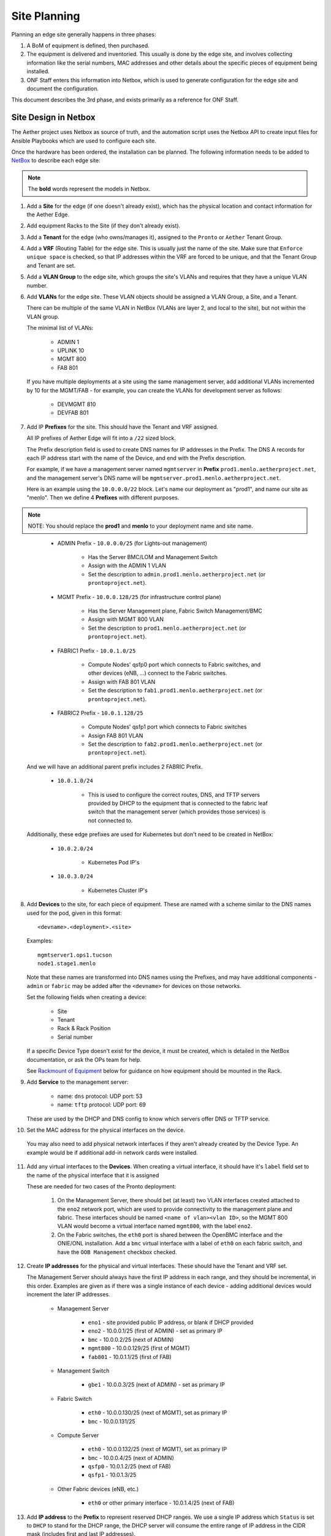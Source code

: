 ..
   SPDX-FileCopyrightText: © 2020 Open Networking Foundation <support@opennetworking.org>
   SPDX-License-Identifier: Apache-2.0

Site Planning
=============

Planning an edge site generally happens in three phases:

1. A BoM of equipment is defined, then purchased.

2. The equipment is delivered and inventoried. This usually is done by the edge
   site, and involves collecting information like the serial numbers, MAC
   addresses and other details about the specific pieces of equipment being
   installed.

3. ONF Staff enters this information into Netbox, which is used to generate
   configuration for the edge site and document the configuration.

This document describes the 3rd phase, and exists primarily as a reference for
ONF Staff.

Site Design in Netbox
---------------------

The Aether project uses Netbox as source of truth, and the automation script
uses the Netbox API to create input files for Ansible Playbooks which are used
to configure each site.

Once the hardware has been ordered, the installation can be planned.  The
following information needs to be added to `NetBox
<https://netbox.readthedocs.io/en/stable>`_ to describe each edge site:

.. note::
   The **bold** words represent the models in Netbox.

1. Add a **Site** for the edge (if one doesn't already exist), which has the
   physical location and contact information for the Aether Edge.

2. Add equipment Racks to the Site (if they don't already exist).

3. Add a **Tenant** for the edge (who owns/manages it), assigned to the ``Pronto``
   or ``Aether`` Tenant Group.

4. Add a **VRF** (Routing Table) for the edge site. This is usually just the name
   of the site.  Make sure that ``Enforce unique space`` is checked, so that IP
   addresses within the VRF are forced to be unique, and that the Tenant Group
   and Tenant are set.

5. Add a **VLAN Group** to the edge site, which groups the site's VLANs and
   requires that they have a unique VLAN number.

6. Add **VLANs** for the edge site.  These VLAN objects should be assigned a VLAN
   Group, a Site, and a Tenant.

   There can be multiple of the same VLAN in NetBox (VLANs are layer 2, and
   local to the site), but not within the VLAN group.

   The minimal list of VLANs:

     * ADMIN 1
     * UPLINK 10
     * MGMT 800
     * FAB 801

   If you have multiple deployments at a site using the same management server,
   add additional VLANs incremented by 10 for the MGMT/FAB - for example, you
   can create the VLANs for development server as follows:

     * DEVMGMT 810
     * DEVFAB 801

7. Add IP **Prefixes** for the site. This should have the Tenant and VRF assigned.

   All IP prefixes of Aether Edge will fit into a ``/22`` sized block.

   The Prefix description field is used to create DNS names for IP addresses in the Prefix.
   The DNS A records for each IP address start with the name of the Device, and end with
   the Prefix description.

   For example, if we have a management server named ``mgmtserver`` in **Prefix**
   ``prod1.menlo.aetherproject.net``, and the management server's DNS name will be
   ``mgmtserver.prod1.menlo.aetherproject.net``.

   Here is an example using the ``10.0.0.0/22`` block. Let's name our deployment
   as "prod1", and name our site as "menlo". Then we define 4 **Prefixes**
   with different purposes.

.. note::
   NOTE: You should replace the **prod1** and **menlo** to your deployment name and
   site name.
..

     * ADMIN Prefix - ``10.0.0.0/25`` (for Lights-out management)

        * Has the Server BMC/LOM and Management Switch
        * Assign with the ADMIN 1 VLAN
        * Set the description to ``admin.prod1.menlo.aetherproject.net`` (or
          ``prontoproject.net``).

     * MGMT Prefix -  ``10.0.0.128/25`` (for infrastructure control plane)

        * Has the Server Management plane, Fabric Switch Management/BMC
        * Assign with MGMT 800 VLAN
        * Set the description to ``prod1.menlo.aetherproject.net`` (or
          ``prontoproject.net``).

     * FABRIC1 Prefix - ``10.0.1.0/25``

        * Compute Nodes' qsfp0 port which connects to Fabric switches,
          and other devices (eNB, ...) connect to the Fabric switches.
        * Assign with FAB 801 VLAN
        * Set the description to ``fab1.prod1.menlo.aetherproject.net`` (or
          ``prontoproject.net``).

     * FABRIC2 Prefix - ``10.0.1.128/25``

        * Compute Nodes' qsfp1 port which connects to Fabric switches
        * Assign FAB 801 VLAN
        * Set the description to ``fab2.prod1.menlo.aetherproject.net`` (or
          ``prontoproject.net``).

   And we will have an additional parent prefix includes 2 FABRIC Prefix.

     * ``10.0.1.0/24``

        * This is used to configure the correct routes, DNS, and TFTP servers
          provided by DHCP to the equipment that is connected to the fabric
          leaf switch that the management server (which provides those
          services) is not connected to.

   Additionally, these edge prefixes are used for Kubernetes but don't need to
   be created in NetBox:

     * ``10.0.2.0/24``

        * Kubernetes Pod IP's

     * ``10.0.3.0/24``

        * Kubernetes Cluster IP's

8. Add **Devices** to the site, for each piece of equipment. These are named with a
   scheme similar to the DNS names used for the pod, given in this format::

     <devname>.<deployment>.<site>

   Examples::

     mgmtserver1.ops1.tucson
     node1.stage1.menlo

   Note that these names are transformed into DNS names using the Prefixes, and
   may have additional components - ``admin`` or ``fabric`` may be added after
   the ``<devname>`` for devices on those networks.

   Set the following fields when creating a device:

     * Site
     * Tenant
     * Rack & Rack Position
     * Serial number

   If a specific Device Type doesn't exist for the device, it must be created,
   which is detailed in the NetBox documentation, or ask the OPs team for help.

   See `Rackmount of Equipment`_ below for guidance on how equipment should be
   mounted in the Rack.

9. Add **Service** to the management server:

    * name: ``dns``
      protocol: UDP
      port: 53

    * name: ``tftp``
      protocol: UDP
      port: 69

   These are used by the DHCP and DNS config to know which servers offer
   DNS or TFTP service.

10. Set the MAC address for the physical interfaces on the device.

   You may also need to add physical network interfaces if they aren't already
   created by the Device Type.  An example would be if additional add-in
   network cards were installed.

11. Add any virtual interfaces to the **Devices**. When creating a virtual
    interface, it should have it's ``label`` field set to the name of the
    physical interface that it is assigned

    These are needed for two cases of the Pronto deployment:

     1. On the Management Server, there should bet (at least) two VLAN
        interfaces created attached to the ``eno2`` network port, which
        are used to provide connectivity to the management plane and fabric.
        These interfaces should be named ``<name of vlan><vlan ID>``, so the
        MGMT 800 VLAN would become a virtual interface named ``mgmt800``, with
        the label ``eno2``.

     2. On the Fabric switches, the ``eth0`` port is shared between the OpenBMC
        interface and the ONIE/ONL installation.  Add a ``bmc`` virtual
        interface with a label of ``eth0`` on each fabric switch, and have the
        ``OOB Management`` checkbox checked.

12. Create **IP addresses** for the physical and virtual interfaces.  These should
    have the Tenant and VRF set.

    The Management Server should always have the first IP address in each
    range, and they should be incremental, in this order. Examples are given as
    if there was a single instance of each device - adding additional devices
    would increment the later IP addresses.

      * Management Server

          * ``eno1`` - site provided public IP address, or blank if DHCP
            provided

          * ``eno2`` - 10.0.0.1/25 (first of ADMIN) - set as primary IP
          * ``bmc`` - 10.0.0.2/25 (next of ADMIN)
          * ``mgmt800`` - 10.0.0.129/25 (first of MGMT)
          * ``fab801`` - 10.0.1.1/25 (first of FAB)

      * Management Switch

          * ``gbe1`` - 10.0.0.3/25 (next of ADMIN) - set as primary IP

      * Fabric Switch

          * ``eth0`` - 10.0.0.130/25 (next of MGMT), set as primary IP
          * ``bmc`` - 10.0.0.131/25

      * Compute Server

          * ``eth0`` - 10.0.0.132/25 (next of MGMT), set as primary IP
          * ``bmc`` - 10.0.0.4/25 (next of ADMIN)
          * ``qsfp0`` - 10.0.1.2/25 (next of FAB)
          * ``qsfp1`` - 10.0.1.3/25

      * Other Fabric devices (eNB, etc.)

          * ``eth0`` or other primary interface - 10.0.1.4/25 (next of FAB)

13. Add **IP address** to the **Prefix** to represent reserved DHCP ranges.
    We use a single IP address which ``Status`` is set to ``DHCP``  to stand
    for the DHCP range, the DHCP server will consume the entire range of IP
    address in the CIDR mask (includes first and last IP addresses).

    For example, IP ``10.0.0.32/27`` with ``DHCP`` status in Prefix
    ``10.0.0.0/25``, the IP will be a DHCP block, and allocate IP address from
    ``10.0.0.32`` to ``10.0.0.63``.

14. Add **IP address** to the **Prefix** to represent route IP reservations for
    both Fabric prefixes.  These are IP addresses used by ONOS to route traffic
    to the other leaf, and have the following attributes:

    - Have the last usable address in range (in the ``/25`` fabric examples
      above, these would be ``10.0.1.126/25`` and ``10.0.1.254/25``)

    - Have a ``Status`` of ``Reserved``, and the VRF, Tenant Group, and Tenant
      set.

    - The Description must start with the word ``router``, such as: ``router
      for leaf1 Fabric``

    - A custom field named ``RFC3442 Routes`` is set to the CIDR IP address of
      the opposite leaf - if the leaf's prefix is ``10.0.1.0/25`` and the
      router IP is ``10.0.1.126/25`` then ``RFC3442 Routes`` should be set to
      ``10.0.1.128\25`` (and the reverse - on ``10.0.1.254/25`` the ``RFC3442
      Routes`` would be set to be ``10.0.1.0/25``).  This creates an `RFC3442
      Classless Static Route Option <https://tools.ietf.org/html/rfc3442>`_
      for the subnet in DHCP.

15. Add Cables between physical interfaces on the devices

    The topology needs to match the logical diagram presented in the
    :ref:`Production Environments <edge_deployment/overview:Production
    Environments>`.  Note that many of the management interfaces need to be
    located either on the MGMT or ADMIN VLANs, and the management switch is
    used to provide that separation.

Rackmount of Equipment
----------------------

Most of the switch and server equipment used for Aether is available in the 19"
rackmount form factor, but care needs to be taken in mounting this equipment to
ensure proper airflow. Please follow these guidelines:

- The EdgeCore Wedge Switches have a front-to-back (aka "port-to-power") fan
  configuration, so hot air exhaust is out the back of the switch near the
  power inlets, away from the 32 QSFP network ports on the front of the switch.

- The full-depth servers (such as the 1U and 2U Supermicro servers used in
  Pronto) also have front-to-back airflow but have most of their ports on the
  rear of the device.

- Airflow through the rack should be in one direction to avoid heat being
  pulled from one device into another.  This means that to connect the QSFP
  network ports from the servers to the switches, cabling should be routed
  through the rack from front (switch) to back (server).  Empty rack spaces
  should be reserved for this purpose.

- The short-depth management switches and management servers should be mounted
  on the rear of the rack.  They don't generate an appreciable amount of heat,
  so the airflow direction isn't a significant factor in racking them.

Inventory
---------

Once equipment arrives, any device needs to be recorded in inventory if it:

1. Connects to the network (has a MAC address)
2. Has a serial number
3. Isn't a subcomponent (disk, add-in card, linecard, etc.) of a larger device.

The following information should be recorded for every device:

- Manufacturer
- Model
- Serial Number
- MAC address (for the primary and any management/BMC/IPMI interfaces)

This information should be be added to the corresponding Devices within the ONF
NetBox instance.  The accuracy of this information is very important as it is
used in bootstrapping the compute systems, which is currently done by Serial
Number, as reported to iPXE by SMBIOS.

Once inventory has been completed, let the Infra team know, and the pxeboot
configuration will be generated to have the OS preseed files corresponding to the
new servers based on their serial numbers.
